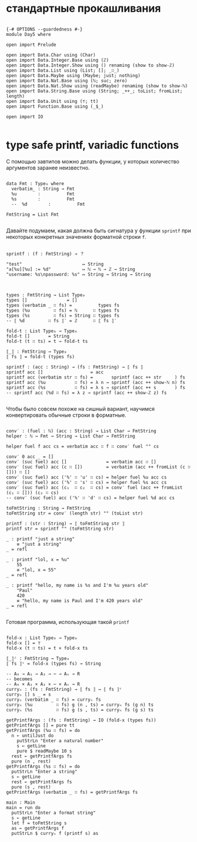 * стандартные прокашливания
#+begin_src agda2

{-# OPTIONS --guardedness #-}
module Day5 where

open import Prelude

open import Data.Char using (Char)
open import Data.Integer.Base using (ℤ)
open import Data.Integer.Show using () renaming (show to show-ℤ)
open import Data.List using (List; []; _∷_)
open import Data.Maybe using (Maybe; just; nothing)
open import Data.Nat.Base using (ℕ; suc; zero)
open import Data.Nat.Show using (readMaybe) renaming (show to show-ℕ)
open import Data.String.Base using (String; _++_; toList; fromList; length)
open import Data.Unit using (⊤; tt)
open import Function.Base using (_$_)

open import IO

#+end_src

* type safe printf, variadic functions
С помощью завтипов можно делать функции, у которых количество аргументов заранее неизвестно.

#+begin_src agda2

data Fmt : Type₀ where
  verbatim_ : String → Fmt
  %u        :          Fmt
  %s        :          Fmt
  --  %d        :          Fmt

FmtString = List Fmt

#+end_src

Давайте подумаем, какая должна быть сигнатура у функции ~sprintf~ при некоторых
конкретных значениях форматной строки ~f~.

#+begin_src pseudocode

sprintf : (f : FmtString) → ？

"test"                       ↦ String
"a[%u][%u] := %d"            ↦ ℕ → ℕ → ℤ → String
"username: %s\npassword: %s" ↦ String → String → String

#+end_src

#+begin_src agda2

types : FmtString → List Type₀
types []               = []
types (verbatim _ ∷ fs) =          types fs
types (%u         ∷ fs) = ℕ      ∷ types fs
types (%s         ∷ fs) = String ∷ types fs 
-- ⟦ %d         ∷ fs ⟧′ = ℤ      ∷ ⟦ fs ⟧′

fold-t : List Type₀ → Type₀
fold-t []       = String
fold-t (t ∷ ts) = t → fold-t ts

⟦_⟧ : FmtString → Type₀
⟦ fs ⟧ = fold-t (types fs)

sprintf : (acc : String) → (fs : FmtString) → ⟦ fs ⟧
sprintf acc []                  = acc
sprintf acc (verbatim str ∷ fs) =       sprintf (acc ++ str     ) fs
sprintf acc (%u           ∷ fs) = λ n → sprintf (acc ++ show-ℕ n) fs
sprintf acc (%s           ∷ fs) = λ s → sprintf (acc ++ s       ) fs
-- sprintf acc (%d ∷ fs) = λ z → sprintf (acc ++ show-ℤ z) fs

#+end_src

Чтобы было совсем похоже на сишный вариант, научимся конвертировать обычные строки
в форматные.

#+begin_src agda2

conv′ : (fuel : ℕ) (acc : String) → List Char → FmtString
helper : ℕ → Fmt → String → List Char → FmtString

helper fuel f acc cs = verbatim acc ∷ f ∷ conv′ fuel "" cs

conv′ 0 acc _ = []
conv′ (suc fuel) acc []               = verbatim acc ∷ []
conv′ (suc fuel) acc (c ∷ [])         = verbatim (acc ++ fromList (c ∷ [])) ∷ []
conv′ (suc fuel) acc ('%' ∷ 'u' ∷ cs) = helper fuel %u acc cs
conv′ (suc fuel) acc ('%' ∷ 's' ∷ cs) = helper fuel %s acc cs
conv′ (suc fuel) acc (c₁  ∷ c₂  ∷ cs) = conv′ fuel (acc ++ fromList (c₁ ∷ [])) (c₂ ∷ cs)
-- conv′ (suc fuel) acc ('%' ∷ 'd' ∷ cs) = helper fuel %d acc cs

toFmtString : String → FmtString
toFmtString str = conv′ (length str) "" (toList str)

printf : (str : String) → ⟦ toFmtString str ⟧
printf str = sprintf "" (toFmtString str)

_ : printf "just a string"
    ≡ "just a string"
_ = refl

_ : printf "lol, x = %u"
    55
    ≡ "lol, x = 55"
_ = refl

_ : printf "hello, my name is %s and I'm %u years old"
    "Paul"
    420
    ≡ "hello, my name is Paul and I'm 420 years old"
_ = refl

#+end_src

Готовая программа, использующая такой ~printf~

#+begin_src agda2

fold-x : List Type₀ → Type₀
fold-x [] = ⊤
fold-x (t ∷ ts) = t × fold-x ts

⟦_⟧ᶜ : FmtString → Type₀
⟦ fs ⟧ᶜ = fold-x (types fs) → String

-- A₀ → A₁ → A₂ → ⋯ → Aₙ → R
-- becomes
-- A₀ × A₁ × A₂ × ⋯ × Aₙ → R
curryₙ : (fs : FmtString) → ⟦ fs ⟧ → ⟦ fs ⟧ᶜ
curryₙ [] s _ = s
curryₙ (verbatim _ ∷ fs) = curryₙ fs
curryₙ (%u         ∷ fs) g (n , ts) = curryₙ fs (g n) ts
curryₙ (%s         ∷ fs) g (s , ts) = curryₙ fs (g s) ts

getPrintfArgs : (fs : FmtString) → IO (fold-x (types fs))
getPrintfArgs [] = pure tt
getPrintfArgs (%u ∷ fs) = do
  n ← untilJust do
    putStrLn "Enter a natural number"
    s ← getLine
    pure $ readMaybe 10 s
  rest ← getPrintfArgs fs
  pure (n , rest)
getPrintfArgs (%s ∷ fs) = do
  putStrLn "Enter a string"
  s ← getLine
  rest ← getPrintfArgs fs
  pure (s , rest)
getPrintfArgs (verbatim _ ∷ fs) = getPrintfArgs fs

main : Main
main = run do
  putStrLn "Enter a format string"
  s ← getLine
  let f = toFmtString s
  as ← getPrintfArgs f
  putStrLn $ curryₙ f (printf s) as

#+end_src

